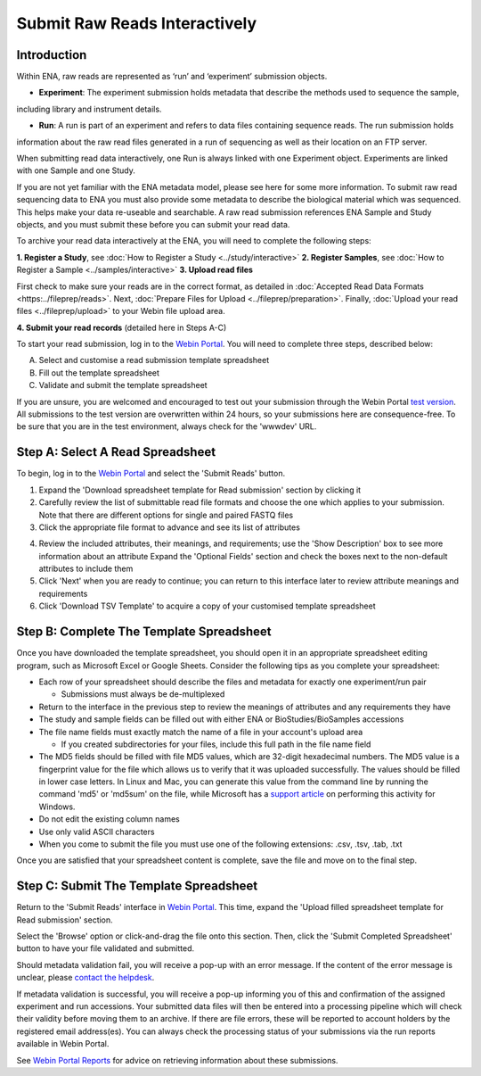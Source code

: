 ==============================
Submit Raw Reads Interactively
==============================

Introduction
============

Within ENA, raw reads are represented as ‘run’ and ‘experiment’ submission objects.

- **Experiment**: The experiment submission holds metadata that describe the methods used to sequence the sample,
including library and instrument details.

- **Run**: A run is part of an experiment and refers to data files containing sequence reads. The run submission holds
information about the raw read files generated in a run of sequencing as well as their location on an FTP server.

When submitting read data interactively, one Run is always linked with one Experiment object. Experiments are
linked with one Sample and one Study.

.. image:: ../images/metadata_model_reads.png
   :align: center

If you are not yet familiar with the ENA metadata model, please see here for some more information. To submit raw read
sequencing data to ENA you must also provide some metadata to describe the biological material which was sequenced.
This helps make your data re-useable and searchable. A raw read submission references ENA Sample and Study objects,
and you must submit these before you can submit your read data.

To archive your read data interactively at the ENA, you will need to complete the following steps:

**1. Register a Study**, see :doc:`How to Register a Study <../study/interactive>`
**2. Register Samples**, see :doc:`How to Register a Sample <../samples/interactive>`
**3. Upload read files**

First check to make sure your reads are in the correct format, as detailed in :doc:`Accepted Read Data Formats <https:../fileprep/reads>`.
Next, :doc:`Prepare Files for Upload <../fileprep/preparation>`.
Finally, :doc:`Upload your read files <../fileprep/upload>` to your
Webin file upload area.

**4. Submit your read records** (detailed here in Steps A-C)

To start your read submission, log in to the `Webin Portal <https://www.ebi.ac.uk/ena/submit/webin>`_.
You will need to complete three steps, described below:

A. Select and customise a read submission template spreadsheet
B. Fill out the template spreadsheet
C. Validate and submit the template spreadsheet

If you are unsure, you are welcomed and encouraged to test out your submission through the Webin Portal
`test version <https://wwwdev.ebi.ac.uk/ena/submit/webin/>`_.
All submissions to the test version are overwritten within 24 hours, so your submissions here are consequence-free.
To be sure that you are in the test environment, always check for the 'wwwdev' URL.


Step A: Select A Read Spreadsheet
=================================


To begin, log in to the `Webin Portal <https://www.ebi.ac.uk/ena/submit/webin/login>`_ and select the
'Submit Reads' button.

1. Expand the 'Download spreadsheet template for Read submission' section by clicking it
2. Carefully review the list of submittable read file formats and choose the one which applies to your submission.
   Note that there are different options for single and paired FASTQ files
3. Click the appropriate file format to advance and see its list of attributes

.. image:: ../images/wsp_read_1_template_selection.png

4. Review the included attributes, their meanings, and requirements; use the 'Show Description' box to see more
   information about an attribute
   Expand the 'Optional Fields' section and check the boxes next to the non-default attributes to include them
5. Click 'Next' when you are ready to continue; you can return to this interface later to review attribute meanings and
   requirements
6. Click 'Download TSV Template' to acquire a copy of your customised template spreadsheet


Step B: Complete The Template Spreadsheet
=========================================



Once you have downloaded the template spreadsheet, you should open it in an appropriate spreadsheet editing program,
such as Microsoft Excel or Google Sheets.
Consider the following tips as you complete your spreadsheet:

- Each row of your spreadsheet should describe the files and metadata for exactly one experiment/run pair

  - Submissions must always be de-multiplexed

- Return to the interface in the previous step to review the meanings of attributes and any requirements they have
- The study and sample fields can be filled out with either ENA or BioStudies/BioSamples accessions
- The file name fields must exactly match the name of a file in your account's upload area

  - If you created subdirectories for your files, include this full path in the file name field

- The MD5 fields should be filled with file MD5 values, which are 32-digit hexadecimal numbers.
  The MD5 value is a fingerprint value for the file which allows us to verify that it was uploaded successfully. The values
  should be filled in lower case letters.
  In Linux and Mac, you can generate this value from the command line by running the command 'md5' or 'md5sum' on the
  file, while Microsoft has a `support article <https://support.microsoft.com/en-gb/help/889768/how-to-compute-the-md5-or-sha-1-cryptographic-hash-values-for-a-file>`_
  on performing this activity for Windows.
- Do not edit the existing column names
- Use only valid ASCII characters
- When you come to submit the file you must use one of the following extensions: .csv, .tsv, .tab, .txt

Once you are satisfied that your spreadsheet content is complete, save the file and move on to the final step.


Step C: Submit The Template Spreadsheet
=======================================


Return to the 'Submit Reads' interface in `Webin Portal <https://www.ebi.ac.uk/ena/submit/webin/login>`_.
This time, expand the 'Upload filled spreadsheet template for Read submission' section.

Select the 'Browse' option or click-and-drag the file onto this section.
Then, click the 'Submit Completed Spreadsheet' button to have your file validated and submitted.

.. image:: ../images/wsp_read_2_spreadsheet_submission.png

Should metadata validation fail, you will receive a pop-up with an error message.
If the content of the error message is unclear, please
`contact the helpdesk <https://www.ebi.ac.uk/ena/browser/support>`_.

If metadata validation is successful, you will receive a pop-up informing you of this and confirmation of the assigned
experiment and run accessions.
Your submitted data files will then be entered into a processing pipeline which will check their validity before moving
them to an archive.
If there are file errors, these will be reported to account holders by the registered email address(es).
You can always check the processing status of your submissions via the run reports available in Webin Portal.

See `Webin Portal Reports <../general-guide/submissions-portal.html>`_ for advice on retrieving information
about these submissions.